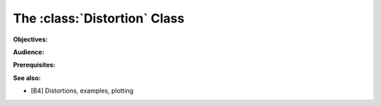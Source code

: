 .. _2_x_distortion:

The :class:`Distortion` Class
===========================================

**Objectives:**

**Audience:**

**Prerequisites:**

**See also:**

*  [B4] Distortions, examples, plotting
